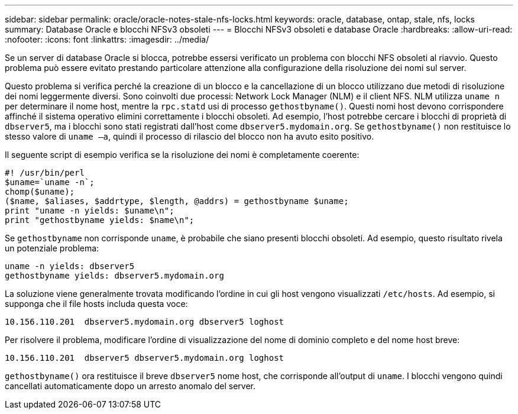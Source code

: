 ---
sidebar: sidebar 
permalink: oracle/oracle-notes-stale-nfs-locks.html 
keywords: oracle, database, ontap, stale, nfs, locks 
summary: Database Oracle e blocchi NFSv3 obsoleti 
---
= Blocchi NFSv3 obsoleti e database Oracle
:hardbreaks:
:allow-uri-read: 
:nofooter: 
:icons: font
:linkattrs: 
:imagesdir: ../media/


[role="lead"]
Se un server di database Oracle si blocca, potrebbe essersi verificato un problema con blocchi NFS obsoleti al riavvio. Questo problema può essere evitato prestando particolare attenzione alla configurazione della risoluzione dei nomi sul server.

Questo problema si verifica perché la creazione di un blocco e la cancellazione di un blocco utilizzano due metodi di risoluzione dei nomi leggermente diversi. Sono coinvolti due processi: Network Lock Manager (NLM) e il client NFS. NLM utilizza `uname n` per determinare il nome host, mentre la `rpc.statd` usi di processo `gethostbyname()`. Questi nomi host devono corrispondere affinché il sistema operativo elimini correttamente i blocchi obsoleti. Ad esempio, l'host potrebbe cercare i blocchi di proprietà di `dbserver5`, ma i blocchi sono stati registrati dall'host come `dbserver5.mydomain.org`. Se `gethostbyname()` non restituisce lo stesso valore di `uname –a`, quindi il processo di rilascio del blocco non ha avuto esito positivo.

Il seguente script di esempio verifica se la risoluzione dei nomi è completamente coerente:

....
#! /usr/bin/perl
$uname=`uname -n`;
chomp($uname);
($name, $aliases, $addrtype, $length, @addrs) = gethostbyname $uname;
print "uname -n yields: $uname\n";
print "gethostbyname yields: $name\n";
....
Se `gethostbyname` non corrisponde `uname`, è probabile che siano presenti blocchi obsoleti. Ad esempio, questo risultato rivela un potenziale problema:

....
uname -n yields: dbserver5
gethostbyname yields: dbserver5.mydomain.org
....
La soluzione viene generalmente trovata modificando l'ordine in cui gli host vengono visualizzati `/etc/hosts`. Ad esempio, si supponga che il file hosts includa questa voce:

....
10.156.110.201  dbserver5.mydomain.org dbserver5 loghost
....
Per risolvere il problema, modificare l'ordine di visualizzazione del nome di dominio completo e del nome host breve:

....
10.156.110.201  dbserver5 dbserver5.mydomain.org loghost
....
`gethostbyname()` ora restituisce il breve `dbserver5` nome host, che corrisponde all'output di `uname`. I blocchi vengono quindi cancellati automaticamente dopo un arresto anomalo del server.

